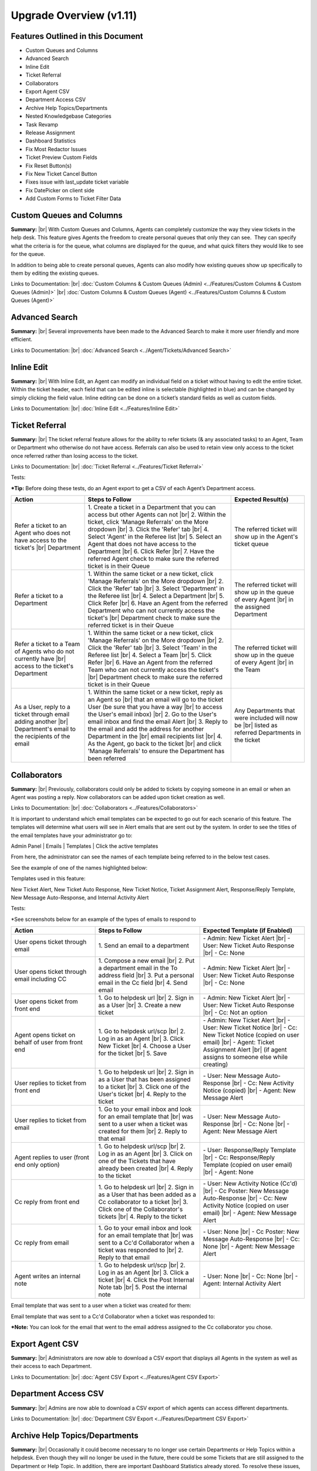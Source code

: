 .. |br| raw:: html

    <br>

Upgrade Overview (v1.11)
========================

Features Outlined in this Document
----------------------------------

* Custom Queues and Columns
* Advanced Search
* Inline Edit
* Ticket Referral
* Collaborators
* Export Agent CSV
* Department Access CSV
* Archive Help Topics/Departments
* Nested Knowledgebase Categories
* Task Revamp
* Release Assignment
* Dashboard Statistics
* Fix Most Redactor Issues
* Ticket Preview Custom Fields
* Fix Reset Button(s)
* Fix New Ticket Cancel Button
* Fixes issue with last_update ticket variable
* Fix DatePicker on client side
* Add Custom Forms to Ticket Filter Data





Custom Queues and Columns
----------------------------

**Summary:**
|br|
With Custom Queues and Columns, Agents can completely customize the way they view tickets in the help desk. This feature gives Agents the freedom to create personal queues that only they can see.  They can specify what the criteria is for the queue, what columns are displayed for the queue, and what quick filters they would like to see for the queue.

In addition to being able to create personal queues, Agents can also modify how existing queues show up specifically to them by editing the existing queues.

Links to Documentation:
|br|
:doc:`Custom Columns & Custom Queues (Admin) <../Features/Custom Columns & Custom Queues (Admin)>`
|br|
:doc:`Custom Columns & Custom Queues (Agent) <../Features/Custom Columns & Custom Queues (Agent)>`





Advanced Search
---------------

**Summary:**
|br|
Several improvements have been made to the Advanced Search to make it more user friendly and more efficient.

Links to Documentation:
|br|
:doc:`Advanced Search <../Agent/Tickets/Advanced Search>`





Inline Edit
-----------

**Summary:**
|br|
With Inline Edit, an Agent can modify an individual field on a ticket without having to edit the entire ticket. Within the ticket header, each field that can be edited inline is selectable (highlighted in blue) and can be changed by simply clicking the field value. Inline editing can be done on a ticket’s standard fields as well as custom fields.

Links to Documentation:
|br|
:doc:`Inline Edit <../Features/Inline Edit>`





Ticket Referral
---------------

**Summary:**
|br|
The ticket referral feature allows for the ability to refer tickets (& any associated tasks) to an Agent, Team or Department who otherwise do not have access. Referrals can also be used to retain view only access to the ticket once referred rather than losing access to the ticket.​

Links to Documentation:
|br|
:doc:`Ticket Referral <../Features/Ticket Referral>`

Tests:

***Tip:** Before doing these tests, do an Agent export to get a CSV of each Agent’s Department access.

.. csv-table::
   :widths: 10, 20, 10

   "**Action**", "**Steps to Follow**", "**Expected Result(s)**"
   "Refer a ticket to an Agent who does not have access to the ticket's |br| Department", "\1. Create a ticket in a Department that you can access but other Agents can not |br| 2. Within the ticket, click 'Manage Referrals' on the More dropdown |br| 3. Click the 'Refer' tab |br| 4. Select 'Agent' in the Referee list |br| 5. Select an Agent that does not have access to the Department |br| 6. Click Refer |br| 7. Have the referred Agent check to make sure the referred ticket is in their Queue", "The referred ticket will show up in the Agent's ticket queue"
   "Refer a ticket to a Department", "\1. Within the same ticket or a new ticket, click 'Manage Referrals' on the More dropdown |br| 2. Click the 'Refer' tab |br| 3. Select 'Department' in the Referee list |br| 4. Select a Department |br| 5. Click Refer |br| 6. Have an Agent from the referred Department who can not currently access the ticket's |br| Department check to make sure the referred ticket is in their Queue", "The referred ticket will show up in the queue of every Agent |br| in the assigned Department"
   "Refer a ticket to a Team of Agents who do not currently have |br| access to the ticket's Department", "\1. Within the same ticket or a new ticket, click 'Manage Referrals' on the More dropdown |br| 2. Click the 'Refer' tab |br| 3. Select 'Team' in the Referee list |br| 4. Select a Team |br| 5. Click Refer |br| 6. Have an Agent from the referred Team who can not currently access the ticket's |br| Department check to make sure the referred ticket is in their Queue", "The referred ticket will show up in the queue of every Agent |br| in the Team"
   "As a User, reply to a ticket through email adding another |br| Department's email to the recipients of the email", "\1. Within the same ticket or a new ticket, reply as an Agent so |br| that an email will go to the ticket User (be sure that you have a way |br| to access the User's email inbox) |br| 2. Go to the User's email inbox and find the email Alert |br| 3. Reply to the email and add the address for another Department in the |br| email recipients list |br| 4. As the Agent, go back to the ticket |br| and click 'Manage Referrals' to ensure the Department has been referred", "Any Departments that were included will now be |br| listed as referred Departments in the ticket"




Collaborators
-------------

**Summary:**
|br|
Previously, collaborators could only be added to tickets by copying someone in an email or when an Agent was posting a reply. Now collaborators can be added upon ticket creation as well.

Links to Documentation:
|br|
:doc:`Collaborators <../Features/Collaborators>`

It is important to understand which email templates can be expected to go out for each scenario of this feature. The templates will determine what users will see in Alert emails that are sent out by the system. In order to see the titles of the email templates have your administrator go to:

Admin Panel | Emails | Templates | Click the active templates

.. image:: ../_static/images/111overview_templates.png
  :alt: Email Template Location

From here, the administrator can see the names of each template being referred to in the below test cases.

See the example of one of the names highlighted below:

.. image:: ../_static/images/111overview_templateName.png
  :alt: Email Template Name

Templates used in this feature:

New Ticket Alert, New Ticket Auto Response, New Ticket Notice, Ticket Assignment Alert, Response/Reply Template, New Message Auto-Response, and Internal Activity Alert

Tests:

\*See screenshots below for an example of the types of emails to respond to

.. csv-table::
   :widths: 8, 10, 10

   "**Action**", "**Steps to Follow**", "**Expected Template (if Enabled)**"
   "User opens ticket through email", "\1. Send an email to a department", "\- Admin: New Ticket Alert |br| - User: New Ticket Auto Response |br| - Cc: None"
   "User opens ticket through email including CC", "\1. Compose a new email |br| 2. Put a department email in the To address field |br| 3. Put a personal email in the Cc field |br| 4. Send email", "\- Admin: New Ticket Alert |br| - User: New Ticket Auto Response |br| - Cc: None"
   "User opens ticket from front end", "\1. Go to helpdesk url |br| 2. Sign in as a User |br| 3. Create a new ticket", "\- Admin: New Ticket Alert |br| - User: New Ticket Auto Response |br| - Cc: Not an option"
   "Agent opens ticket on behalf of user from front end", "\1. Go to helpdesk url/scp |br| 2. Log in as an Agent |br| 3. Click New Ticket |br| 4. Choose a User for the ticket |br| 5. Save", "\- Admin: New Ticket Alert |br| - User: New Ticket Notice |br| - Cc: New Ticket Notice (copied on user email) |br| - Agent: Ticket Assignment Alert |br| (if agent assigns to someone else while creating)"
   "User replies to ticket from front end", "\1. Go to helpdesk url |br| 2. Sign in as a User that has been assigned to a ticket |br| 3. Click one of the User's ticket |br| 4. Reply to the ticket", "\- User: New Message Auto-Response |br| - Cc: New Activity Notice (copied) |br| - Agent: New Message Alert"
   "User replies to ticket from email", "\1. Go to your email inbox and look for an email template that |br| was sent to a user when a ticket was created for them |br| 2. Reply to that email", "\- User: New Message Auto-Response |br| - Cc: None |br| - Agent: New Message Alert"
   "Agent replies to user (front end only option)", "\1. Go to helpdesk url/scp |br| 2. Log in as an Agent |br| 3. Click on one of the Tickets that have already been created |br| 4. Reply to the ticket", "\- User: Response/Reply Template |br| - Cc: Response/Reply Template (copied on user email) |br| - Agent: None"
   "Cc reply from front end", "\1. Go to helpdesk url |br| 2. Sign in as a User that has been added as a Cc collaborator to a ticket |br| 3. Click one of the Collaborator's tickets |br| 4. Reply to the ticket", "\- User: New Activity Notice (Cc'd) |br| - Cc Poster: New Message Auto-Response |br| - Cc: New Activity Notice (copied on user email) |br| - Agent: New Message Alert"
   "Cc reply from email", "\1. Go to your email inbox and look for an email template that |br| was sent to a Cc'd Collaborator when a ticket was responded to |br| 2. Reply to that email", "\- User: None |br| - Cc Poster: New Message Auto-Response |br| - Cc: None |br| - Agent: New Message Alert"
   "Agent writes an internal note", "\1. Go to helpdesk url/scp |br| 2. Log in as an Agent |br| 3. Click a ticket |br| 4. Click the Post Internal Note tab |br| 5. Post the internal note", "\- User: None |br| - Cc: None |br| - Agent: Internal Activity Alert"

Email template that was sent to a user when a ticket was created for them:

.. image:: ../_static/images/111overview_templateEmail1.png
  :alt: Email Template Email 1

Email template that was sent to a Cc'd Collaborator when a ticket was responded to:

.. image:: ../_static/images/111overview_templateEmail2.png
  :alt: Email Template Email 2

***Note:** You can look for the email that went to the email address assigned to the Cc collaborator you chose.





Export Agent CSV
----------------

**Summary:**
|br|
Administrators are now able to download a CSV export that displays all Agents in the system as well as their access to each Department.

Links to Documentation:
|br|
:doc:`Agent CSV Export <../Features/Agent CSV Export>`




Department Access CSV
---------------------

**Summary:**
|br|
Admins are now able to download a CSV export of which agents can access different departments.

Links to Documentation:
|br|
:doc:`Department CSV Export <../Features/Department CSV Export>`





Archive Help Topics/Departments
-------------------------------

**Summary:**
|br|
Occasionally it could become necessary to no longer use certain Departments or Help Topics within a helpdesk. Even though they will no longer be used in the future, there could be some Tickets that are still assigned to the Department or Help Topic. In addition, there are important Dashboard Statistics already stored. To resolve these issues, Admins may now choose to Archive Departments or Help Topics.

Links to Documentation:
|br|
:doc:`Department Help Topic Archiving <../Features/Department Help Topic Archiving>`

Tests:

Departments:

.. csv-table::
   :widths: 10, 10, 10

   "**Action**", "**Steps to Follow**", "**Expected Result(s)**"
   "Create a ticket in a Department you will plan to Archive", "\1. Go to: Agent Panel | Tickets | New Ticket |br| 2. Choose the Department you will archive |br| |br| OR |br| |br| 1. Create an email and send it to the Department you will Archive", "A new ticket will exist in the Department chosen"
   "Archive a Department", "\1. Go to: Admin Panel | Agents Tab | Departments |br| 2. Choose a Department |br| 3. Choose 'Archived' in the Status Dropdown |br| 4. Save Changes |br| |br| \*Be sure to choose a Department that you can send emails to for future steps below", "When viewing the list of Departments, the Status column |br| should say 'archived' for the modified Department"
   "Check the Archived Department in the Agent Dashboard", "\1. Go to: Agent Panel | Dashboard", "The Department should show up as 'Department - Archived' |br| in the Department column"
   "Make sure the Archived department is not |br| in the list when opening a new ticket", "\1. Go to: Agent Panel | Tickets | New Ticket |br| 2. Look at the Departments listed in the Department dropdown", "The name of the Archived Department should NOT show up in the list"
   "Email in a ticket to the Archived Department", "1. Create an email and send it to the |br| Department you Archived", "The new ticket that has been created should be assigned to |br| the default Department, NOT the Archived Department"
   "Close the ticket that was created in step 1", "\1. As an Agent, go to the ticket created in step 1 |br| (which should still be in the Archived Department) |br| 2. Close the ticket", "\- The ticket should still be in the Archived Department.  |br| - It should have a message at the bottom that reads |br| 'Current ticket status (Closed) does not allow the end user to reply.'"
   "As a User, reply to the ticket created in the ticket from step 1. |br| This ticket should still be in the Archived Department", "\1. Log into the Client Portal as the User assigned to the ticket |br| 2. Respond to the ticket |br| |br| OR |br| |br| 1. Respond to the ticket as the User by email", "\- A new ticket should have been created in the default Department |br| - The subject of the new ticket should say |br| 'Re:' + subject of ticket in archived department |br| + ticket # of ticket in archived department"
   "Create a ticket in a Department you will plan to Disable", "\1. Go to: Agent Panel | Tickets | New Ticket |br| 2. Choose the Department you will archive |br| |br| OR |br| |br| 1. Create an email and send it to the Department you will Disable |br| \*Note: Be sure to check that the email for this Department is still set |br| to the correct Department and not the Default Department", "A new ticket will exist in the Department chosen"
   "Disable a Department", "\1. Go to: Admin Panel | Agents Tab | Departments |br| 2. Choose a Department |br| 3. Choose 'Disabled' in the Status Dropdown |br| 4. Save Changes |br| |br| \*Be sure to choose a Department that you can send emails to for future steps below", "When viewing the list of Departments, the Status column should say |br| 'disabled' for the modified Department"
   "Check the Disabled Department in the Agent Dashboard", "\1. Go to: Agent Panel | Dashboard", "The Department should show up as |br|  'Department - Disabled' in the Department column"
   "Make sure the Disabled Department is not in |br| the list when opening a new ticket", "\1. Go to: Agent Panel | Tickets | New Ticket |br| 2. Look at the Departments listed in the Department dropdown", "The name of the Disabled Department should NOT show up in the list"
   "Email in a ticket to the Disabled Department", "\1. Create an email and send it to |br| the Department you Disabled", "The new ticket that has been created should be assigned to |br| the default Department, NOT the Disabled Department"
   "Close the ticket that was created before disabling the Department", "\1. As an Agent, go to the ticket created in step 1 |br| (which should still be in the Disabled Department) |br| 2. Close the ticket", "The ticket should still be in the Archived Department."
   "As a User, reply to the ticket created before the Department |br| was disabled. This ticket should still be in the Disabled |br| Department", "\1. Log into the Client Portal as the User assigned to the ticket |br| 2. Respond to the ticket |br| |br| OR |br| |br| 1. Respond to the ticket as the User by email", "\- The ticket should have an event that says |br| 'Reopened by SYSTEM' |br| - The response should be threaded into the ticket"

Help Topics:

.. csv-table::
   :widths: 10, 10, 10

   "**Action**", "**Steps to Follow**", "**Expected Result(s)**"
   "Create a ticket in a Help Topic you will plan to Archive", "\1. Go to: Agent Panel | Tickets | New Ticket |br| 2. Choose the Help Topic you will archive", "A new ticket will exist in the Help Topic chosen"
   "Archive a Help Topic", "\1. Go to: Admin Panel | Manage | Help Topic |br| 2. Choose a Help Topic |br| 3. Choose 'Archived' in the Status Dropdown |br| 4. Save Changes", "When viewing the list of Help Topics, the Status column |br| should say 'archived' for the modified Help Topic"
   "Check the Archived Help Topic in the Agent Dashboard", "1. Go to: Agent Panel | Dashboard", "The Help Topic should show up as |br| 'Help Topic - Archived' in the Topics column"
   "Make sure the Archived Help Topic is not in |br| the list when opening a new ticket", "\1. Go to: Agent Panel | Tickets | New Ticket |br| 2. Look at the Help Topics listed in the Help Topic dropdown", "The name of the Archived Help Topic should NOT show up in the list"
   "Close the ticket that was created in step 1", "\1. As an Agent, go to the ticket created in step 1 |br| (which should still be in the Archived Help Topic) |br| 2. Close the ticket", "\- The ticket should still be in the Archived Help Topic. |br| - It should have a message at the bottom that reads |br| 'Current ticket status (Closed) does not allow the end user to reply.'"
   "As a User, reply to the ticket created in the ticket from step 1. |br| This ticket should still be in the Archived Help Topic", "\1. Log into the Client Portal as the User assigned to the ticket |br| 2. Respond to the ticket |br| |br| OR |br| |br| 1. Respond to the ticket as the User by email", "\- A new ticket should have been created in the default Help Topic |br| - The subject of the new ticket should say |br| 'Re:' + subject of ticket in archived Help Topic |br| + ticket # of ticket in archived Help Topic"
   "Create a ticket in a Help Topic you will plan to Disable", "\1. Go to: Agent Panel | Tickets | New Ticket |br| 2. Choose the Help Topic you will disable", "A new ticket will exist in the Help Topic chosen"
   "Disable a Help Topic", "\1. Go to: Admin Panel | Manage | Help Topic |br| 2. Choose a Help Topic |br| 3. Choose 'Disabled' in the Status Dropdown |br| 4. Save Changes", "When viewing the list of Help Topics, the Status column |br| should say 'disabled' for the modified Help Topic"
   "Check the Disabled Help Topic in the Agent Dashboard", "1. Go to: Agent Panel | Dashboard", "The Help Topic should show up as |br| 'Help Topic - Disabled' in the Topics column"
   "Make sure the Disabled Help Topic is not |br| in the list when opening a new ticket", "\1. Go to: Agent Panel | Tickets | New Ticket |br| 2. Look at the Help Topics listed in the Help Topic dropdown", "The name of the Disabled Help Topic should NOT show up in the list"
   "Close the ticket that was created before disabling the Help Topic", "\1. As an Agent, go to the ticket created in step 1 |br| (which should still be in the Disabled Help Topic) |br| 2. Close the ticket", "The ticket should still be in the Archived Help Topic."
   "As a User, reply to the ticket created before the Help Topic was disabled. |br| This ticket should still be in the Disabled Help Topic", "\1. Log into the Client Portal as the User assigned to the ticket |br| 2. Respond to the ticket |br| |br| OR |br| |br| 1. Respond to the ticket as the User by email", "\- The ticket should have an event that says 'Reopened by SYSTEM' |br| - The response should be threaded into the ticket"





Task Revamp
-----------

**Summary:**
|br|
The Task Revamp improves upon the current functionality of tasks by adding the following:

* Ability to create a Task from a ticket thread
* Task due date must be before ticket due date
* Add an Internal Note to the Ticket when a Task is completed
* Send an Alert to the Assigned Agent/Team when task is complete

Links to Documentation:
|br|
:doc:`Task Revamp <../Features/Task Revamp>`




Release Assignment
------------------

**Summary:**
|br|
The Release Assignment feature has been with us for a while but only Department Managers can utilize it. We thought this was bogus so we improved upon the current functionality by adding the following:

* Release Role Permission (any agent with this permission can release assignment)
* Updated Release modal that gives the option to chose whom to release assignment from
* TextBox to optionally input a reason for releasing the assignment (saves as Internal Note)
* Thread Event for showing who released whose assignment along with a date and time stamp

Links to Documentation:
|br|
:doc:`Release Assignment <../Features/Release Assignment>`




Nested Knowledgebase Categories
-------------------------------

**Summary:**
|br|
Agents now have the ability to further organize their Knowledgebase by nesting categories beneath each other.

Links to Documentation:
|br|
:doc:`Nested Knowledgebase Categories <../Features/Nested Knowledgebase Categories>`





Dashboard Statistics
--------------------

**Summary:**
|br|
The Agent Dashboard has been updated to show what range of dates are being viewed, help tips are now displayed below each column in the table, a Deleted column has been added, and the calculations for Service and Response time have been improved.

Links to Documentation:
|br|
:doc:`Dashboard Statistics <../Agent/Dashboard/Dashboard>`

Overall View:

.. image:: ../_static/images/111overview_dash.png
  :alt: Dashboard Overall View

***Note:** The range of dates is changed using the ‘Report Timeframe’ at the top of the page.

**Service Time**
|br|
Refers to the duration of time that begins at the opening of a ticket and ends when the ticket is closed without being reopened again. The Service Time column measures the average Service Time per ticket, in hours, within the specified date span.

**Response Time**
|br|
Shows an average of the number of hours between when a user posted a message on a ticket and when an agent responded/replied to the customer.





Fix Most Redactor Issues
------------------------

**Summary:**
|br|
Previously, the text editor buttons didn’t work properly, like the Bold, Italics, Underline, etc. Instead of using the buttons like you would think (ie. highlight the text and click the button), you had to highlight the text, cut the text, click the button you desired (like Bold), and then paste the original text back in. This version added a fix to make the buttons work like intended.

**Tests:**

1. Login to helpdesk.
2. Click on any ticket.
3. Start typing a reply in the reply box.
4. Highlight some text.
5. Click Bold, Italics, etc.
6. See if the text takes on the new styling.

.. image:: ../_static/images/111overview_redactor.png
  :alt: Redactor





Fix Reset Button(s)
-------------------

**Summary:**
|br|
Previously the Reset buttons on Tickets never worked. If you clicked Reset nothing would happen at all. This version fixed the Reset buttons on tickets so that text in the reply box is reset and the draft (if any) is deleted.

**Tests:**

1.Login to helpdesk.
2. Click any ticket.
3. Insert text into the Reply box.
4. Wait 30 seconds for the draft to save.
5. Type in more text and wait an additional 30 seconds for the draft to save again.
6. You should now see a delete icon in the top right corner of the Reply box.
7. Click **Reset** and see if the text was removed and the delete icon went away. If so it was successful.

**Before**

.. image:: ../_static/images/111overview_reset1.png
  :alt: Reset Before

**After**

.. image:: ../_static/images/111overview_reset2.png
  :alt: Reset After





Fix New Ticket Cancel Button
----------------------------

**Summary:**
|br|
Previously the Cancel button on New Ticket creation never worked. If you clicked Cancel nothing would happen at all. This version fixed the Cancel button on New Ticket creation so everything entered would be canceled/reset and the page would redirect back to the ticket queue.

**Tests:**

1. Login to helpdesk.
2. Click the **New Ticket** button.
3. Start to fill out the New Ticket forms.
4. Scroll to the bottom of the page.
5. Click **Cancel** and see if all the fields were canceled/reset and the page redirects to the ticket queue.

**Before**

.. image:: ../_static/images/111overview_cancel1.png
  :alt: Cancel Before

**After**

.. image:: ../_static/images/111overview_cancel2.png
  :alt: Cancel After





Fix %{ticket.last_update} Ticket Variable
-----------------------------------------

**Summary:**
|br|
The %{ticket.last_update} variable is used to show the User/Agent when the ticket was last updated. Previously, the %{ticket.last_update} ticket variable didn’t work. This was due to a small typo in the code. This version corrected the typo and fixed the variable.

**Tests:**

1. Login to helpdesk.
2. Go to **Admin Panel > Emails > Templates.**
3. Click the **System Default** Template Set.
4. Click the **Response/Reply Template**
5. Add **%{ticket.last_update}** anywhere in the body.
6. Save Changes.
7. Create a test-ticket using a personal email for the User’s email.
8. Respond back to that test ticket as Agent.
9. View the email you get as a User to see if the variable was replaced by an actual date.

**Template**

.. image:: ../_static/images/111overview_var.png
  :alt: Last Update Variable

**Result**

Dear Adriane,

Template: Response/Reply Template

**Last Updated:** 04/16/2018 3:16PM

test





Fix DatePicker (Client Side)
----------------------------

**Summary:**
|br|
Previously, occasionally date picker fields on the Client Side would duplicate the days/months in the date string so the result would be something like “0404/0101/2018”. This version fixed the date pickers so it wouldn’t duplicate anything in the string giving you the correct date string.

**Tests:**

1. Login to helpdesk.
2. Go to **Admin Panel > Manage > Forms**
3. Click **Ticket Details** Form.
4. Add a custom field that is of type “Date and Time”.
5. Save Changes.
6. Go to Client Portal.
7. Open a New Ticket.
8. Add a date to the new custom field.
9. Create the ticket and make sure the date for that field in the header is formatted correctly.

**Custom Field Creation**

.. image:: ../_static/images/111overview_cf1.png
  :alt: Custom Field 1

**Custom Field In Action**

.. image:: ../_static/images/111overview_cf2.png
  :alt: Custom Field 2

**Date In Header**

.. image:: ../_static/images/111overview_cf3.png
  :alt: Custom Field 3





Add Custom Forms to Ticket Filter Data
--------------------------------------

**Summary:**
|br|
Previously, you could not add Custom Forms/Fields to Ticket Filter Rules. This version added the ability to add Custom Forms/Fields to Ticket Filter Rules so you can filter and perform actions on tickets that are created via API or Client Portal based on Custom Form/Field criteria.

**Note:**

Tickets created via email do not have custom forms/fields available until after creation; Ticket Filters are ran before tickets are actually created. So this feature doesn’t apply to tickets created via email.

**Tests:**

1. Login to helpdesk.
2. Go to Admin Panel > Manage > Ticket Filters.
3. Click Add New Filter.
4. Add any Filter Name you’d like.
5. Add 1 for Execution Order.
6. Make Filter Status Active.
7. Change Target Channel to Any.
8. Under Filter Rules tab, click the first dropdown.
9. Click any Custom Form Field name to add it.
10. Click the dropdown next to it to add a matching rule for the Custom Field.
11. Click Filter Actions tab.
12. Click the dropdown and add a Filter Action (such as Assign Agent/Team).
13. Once you add an Action you have to click the dropdown next to it to select the Actions value.
14. Once everything is completed, click Add Filter.
15. Double-check to make sure the Filter is Active and go to the Agent Panel to create a new Ticket.
16. On the new Ticket, fill out the Custom Form Field so it will match the Filter Rule.
17. Create the ticket and see if the Filter Action executed. (ie. set the Department, Assigned an Agent/Team, etc.)

**Creating Filter**

.. image:: ../_static/images/111overview_filter1.png
  :alt: Creating Filter 1

**Creating Ticket To Match Filter**

.. image:: ../_static/images/111overview_filter2.png
  :alt: Creating Filter 2

**Ticket Action Successful**

.. image:: ../_static/images/111overview_filter3.png
  :alt: Creating Filter 3
